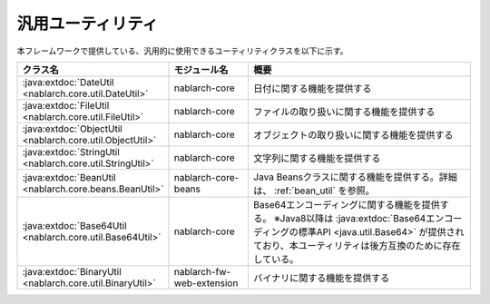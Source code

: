 .. _utility:

汎用ユーティリティ
==================================================

.. contents:: 目次
  :depth: 3
  :local:

本フレームワークで提供している、汎用的に使用できるユーティリティクラスを以下に示す。

.. list-table::
  :header-rows: 1
  :class: white-space-normal
  :widths: 20,20,60

  * - クラス名
    - モジュール名
    - 概要

  * - :java:extdoc:`DateUtil <nablarch.core.util.DateUtil>`
    - nablarch-core
    - 日付に関する機能を提供する

  * - :java:extdoc:`FileUtil <nablarch.core.util.FileUtil>`
    - nablarch-core
    - ファイルの取り扱いに関する機能を提供する

  * - :java:extdoc:`ObjectUtil <nablarch.core.util.ObjectUtil>`
    - nablarch-core
    - オブジェクトの取り扱いに関する機能を提供する

  * - :java:extdoc:`StringUtil <nablarch.core.util.StringUtil>`
    - nablarch-core
    - 文字列に関する機能を提供する

  * - :java:extdoc:`BeanUtil <nablarch.core.beans.BeanUtil>`
    - nablarch-core-beans
    - Java Beansクラスに関する機能を提供する。詳細は、 :ref:`bean_util` を参照。

  * - :java:extdoc:`Base64Util <nablarch.core.util.Base64Util>`
    - nablarch-core
    - Base64エンコーディングに関する機能を提供する。
      ※Java8以降は :java:extdoc:`Base64エンコーディングの標準API <java.util.Base64>` が提供されており、本ユーティリティは後方互換のために存在している。

  * - :java:extdoc:`BinaryUtil <nablarch.core.util.BinaryUtil>`
    - nablarch-fw-web-extension
    - バイナリに関する機能を提供する

